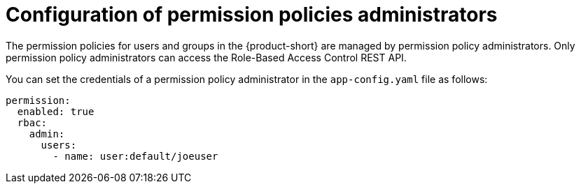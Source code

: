 [id='con-rbac-config-permission-policies-admin_{context}']
= Configuration of permission policies administrators

The permission policies for users and groups in the {product-short} are managed by permission policy administrators. Only permission policy administrators can access the Role-Based Access Control REST API. 

You can set the credentials of a permission policy administrator in the `app-config.yaml` file as follows:

[source,yaml]
----
permission:
  enabled: true
  rbac:
    admin:
      users:
        - name: user:default/joeuser
----
